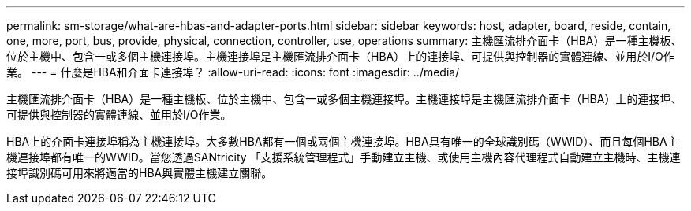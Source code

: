 ---
permalink: sm-storage/what-are-hbas-and-adapter-ports.html 
sidebar: sidebar 
keywords: host, adapter, board, reside, contain, one, more, port, bus, provide, physical, connection, controller, use, operations 
summary: 主機匯流排介面卡（HBA）是一種主機板、位於主機中、包含一或多個主機連接埠。主機連接埠是主機匯流排介面卡（HBA）上的連接埠、可提供與控制器的實體連線、並用於I/O作業。 
---
= 什麼是HBA和介面卡連接埠？
:allow-uri-read: 
:icons: font
:imagesdir: ../media/


[role="lead"]
主機匯流排介面卡（HBA）是一種主機板、位於主機中、包含一或多個主機連接埠。主機連接埠是主機匯流排介面卡（HBA）上的連接埠、可提供與控制器的實體連線、並用於I/O作業。

HBA上的介面卡連接埠稱為主機連接埠。大多數HBA都有一個或兩個主機連接埠。HBA具有唯一的全球識別碼（WWID）、而且每個HBA主機連接埠都有唯一的WWID。當您透過SANtricity 「支援系統管理程式」手動建立主機、或使用主機內容代理程式自動建立主機時、主機連接埠識別碼可用來將適當的HBA與實體主機建立關聯。
